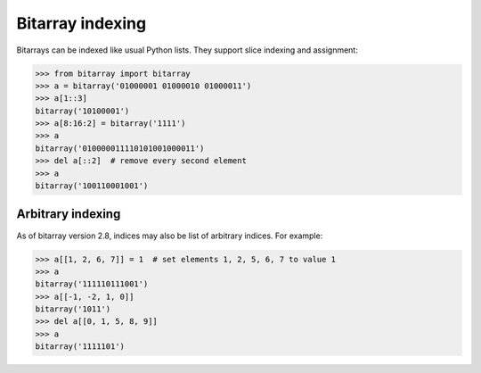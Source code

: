 Bitarray indexing
=================

Bitarrays can be indexed like usual Python lists.  They support slice
indexing and assignment:

.. code-block:: python

    >>> from bitarray import bitarray
    >>> a = bitarray('01000001 01000010 01000011')
    >>> a[1::3]
    bitarray('10100001')
    >>> a[8:16:2] = bitarray('1111')
    >>> a
    bitarray('010000011110101001000011')
    >>> del a[::2]  # remove every second element
    >>> a
    bitarray('100110001001')


Arbitrary indexing
------------------

As of bitarray version 2.8, indices may also be list of arbitrary indices.
For example:

.. code-block:: python

    >>> a[[1, 2, 6, 7]] = 1  # set elements 1, 2, 5, 6, 7 to value 1
    >>> a
    bitarray('111110111001')
    >>> a[[-1, -2, 1, 0]]
    bitarray('1011')
    >>> del a[[0, 1, 5, 8, 9]]
    >>> a
    bitarray('1111101')
